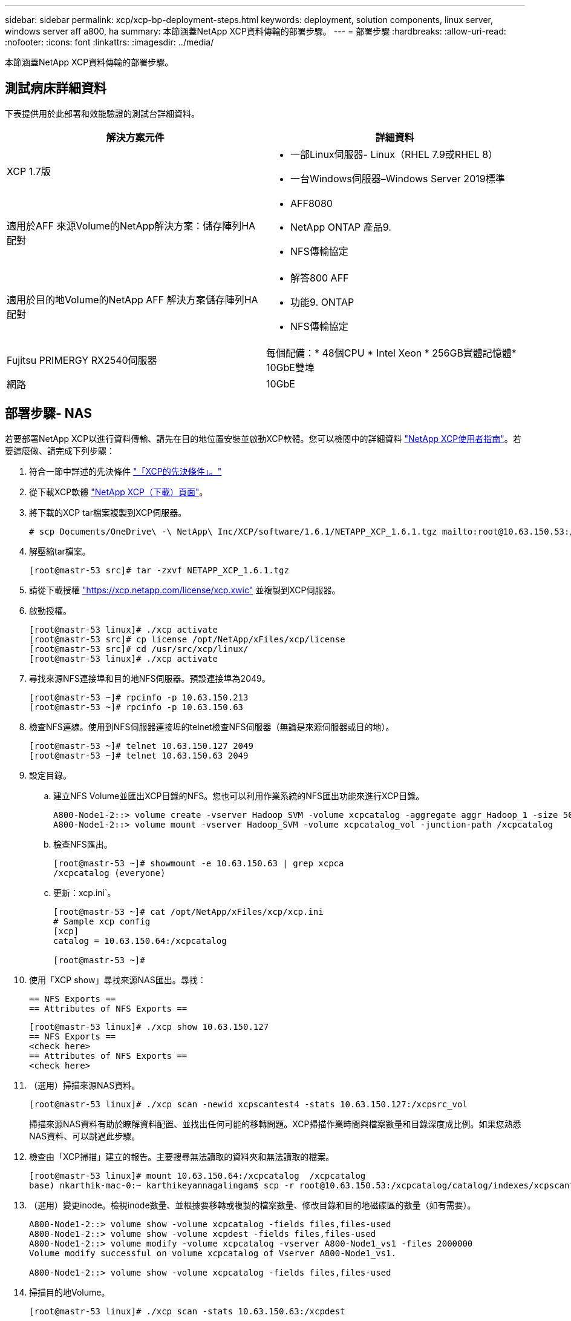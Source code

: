 ---
sidebar: sidebar 
permalink: xcp/xcp-bp-deployment-steps.html 
keywords: deployment, solution components, linux server, windows server aff a800, ha 
summary: 本節涵蓋NetApp XCP資料傳輸的部署步驟。 
---
= 部署步驟
:hardbreaks:
:allow-uri-read: 
:nofooter: 
:icons: font
:linkattrs: 
:imagesdir: ../media/


[role="lead"]
本節涵蓋NetApp XCP資料傳輸的部署步驟。



== 測試病床詳細資料

下表提供用於此部署和效能驗證的測試台詳細資料。

|===
| 解決方案元件 | 詳細資料 


| XCP 1.7版  a| 
* 一部Linux伺服器- Linux（RHEL 7.9或RHEL 8）
* 一台Windows伺服器–Windows Server 2019標準




| 適用於AFF 來源Volume的NetApp解決方案：儲存陣列HA配對  a| 
* AFF8080
* NetApp ONTAP 產品9.
* NFS傳輸協定




| 適用於目的地Volume的NetApp AFF 解決方案儲存陣列HA配對  a| 
* 解答800 AFF
* 功能9. ONTAP
* NFS傳輸協定




| Fujitsu PRIMERGY RX2540伺服器 | 每個配備：* 48個CPU * Intel Xeon * 256GB實體記憶體* 10GbE雙埠 


| 網路 | 10GbE 
|===


== 部署步驟- NAS

若要部署NetApp XCP以進行資料傳輸、請先在目的地位置安裝並啟動XCP軟體。您可以檢閱中的詳細資料 https://mysupport.netapp.com/documentation/productlibrary/index.html?productID=63064["NetApp XCP使用者指南"^]。若要這麼做、請完成下列步驟：

. 符合一節中詳述的先決條件 link:xcp-bp-netapp-xcp-overview.html#prerequisites-for-xcp["「XCP的先決條件」。"]
. 從下載XCP軟體 https://mysupport.netapp.com/site/products/all/details/netapp-xcp/downloads-tab["NetApp XCP（下載）頁面"^]。
. 將下載的XCP tar檔案複製到XCP伺服器。
+
....
# scp Documents/OneDrive\ -\ NetApp\ Inc/XCP/software/1.6.1/NETAPP_XCP_1.6.1.tgz mailto:root@10.63.150.53:/usr/src
....
. 解壓縮tar檔案。
+
....
[root@mastr-53 src]# tar -zxvf NETAPP_XCP_1.6.1.tgz
....
. 請從下載授權 https://xcp.netapp.com/license/xcp.xwic%20["https://xcp.netapp.com/license/xcp.xwic"^] 並複製到XCP伺服器。
. 啟動授權。
+
....
[root@mastr-53 linux]# ./xcp activate
[root@mastr-53 src]# cp license /opt/NetApp/xFiles/xcp/license
[root@mastr-53 src]# cd /usr/src/xcp/linux/
[root@mastr-53 linux]# ./xcp activate
....
. 尋找來源NFS連接埠和目的地NFS伺服器。預設連接埠為2049。
+
....
[root@mastr-53 ~]# rpcinfo -p 10.63.150.213
[root@mastr-53 ~]# rpcinfo -p 10.63.150.63
....
. 檢查NFS連線。使用到NFS伺服器連接埠的telnet檢查NFS伺服器（無論是來源伺服器或目的地）。
+
....
[root@mastr-53 ~]# telnet 10.63.150.127 2049
[root@mastr-53 ~]# telnet 10.63.150.63 2049
....
. 設定目錄。
+
.. 建立NFS Volume並匯出XCP目錄的NFS。您也可以利用作業系統的NFS匯出功能來進行XCP目錄。
+
....
A800-Node1-2::> volume create -vserver Hadoop_SVM -volume xcpcatalog -aggregate aggr_Hadoop_1 -size 50GB -state online -junction-path /xcpcatalog -policy default -unix-permissions ---rwxr-xr-x -type RW -snapshot-policy default -foreground true
A800-Node1-2::> volume mount -vserver Hadoop_SVM -volume xcpcatalog_vol -junction-path /xcpcatalog
....
.. 檢查NFS匯出。
+
....
[root@mastr-53 ~]# showmount -e 10.63.150.63 | grep xcpca
/xcpcatalog (everyone)
....
.. 更新：xcp.ini`。
+
....
[root@mastr-53 ~]# cat /opt/NetApp/xFiles/xcp/xcp.ini
# Sample xcp config
[xcp]
catalog = 10.63.150.64:/xcpcatalog

[root@mastr-53 ~]#
....


. 使用「XCP show」尋找來源NAS匯出。尋找：
+
....
== NFS Exports ==
== Attributes of NFS Exports ==
....
+
....
[root@mastr-53 linux]# ./xcp show 10.63.150.127
== NFS Exports ==
<check here>
== Attributes of NFS Exports ==
<check here>
....
. （選用）掃描來源NAS資料。
+
....
[root@mastr-53 linux]# ./xcp scan -newid xcpscantest4 -stats 10.63.150.127:/xcpsrc_vol
....
+
掃描來源NAS資料有助於瞭解資料配置、並找出任何可能的移轉問題。XCP掃描作業時間與檔案數量和目錄深度成比例。如果您熟悉NAS資料、可以跳過此步驟。

. 檢查由「XCP掃描」建立的報告。主要搜尋無法讀取的資料夾和無法讀取的檔案。
+
....
[root@mastr-53 linux]# mount 10.63.150.64:/xcpcatalog  /xcpcatalog
base) nkarthik-mac-0:~ karthikeyannagalingam$ scp -r root@10.63.150.53:/xcpcatalog/catalog/indexes/xcpscantest4 Documents/OneDrive\ -\ NetApp\ Inc/XCP/customers/reports/
....
. （選用）變更inode。檢視inode數量、並根據要移轉或複製的檔案數量、修改目錄和目的地磁碟區的數量（如有需要）。
+
....
A800-Node1-2::> volume show -volume xcpcatalog -fields files,files-used
A800-Node1-2::> volume show -volume xcpdest -fields files,files-used
A800-Node1-2::> volume modify -volume xcpcatalog -vserver A800-Node1_vs1 -files 2000000
Volume modify successful on volume xcpcatalog of Vserver A800-Node1_vs1.

A800-Node1-2::> volume show -volume xcpcatalog -fields files,files-used
....
. 掃描目的地Volume。
+
....
[root@mastr-53 linux]# ./xcp scan -stats 10.63.150.63:/xcpdest
....
. 檢查來源與目的地磁碟區空間。
+
....
[root@mastr-53 ~]# df -h /xcpsrc_vol
[root@mastr-53 ~]# df -h /xcpdest/
....
. 使用「XCP COPY」將資料從來源複製到目的地、然後檢查摘要。
+
....
[root@mastr-53 linux]# ./xcp copy -newid create_Sep091599198212 10.63.150.127:/xcpsrc_vol 10.63.150.63:/xcpdest
<command inprogress results removed>
Xcp command : xcp copy -newid create_Sep091599198212 -parallel 23 10.63.150.127:/xcpsrc_vol 10.63.150.63:/xcpdest
Stats       : 9.07M scanned, 9.07M copied, 118 linked, 9.07M indexed, 173 giants
Speed       : 1.57 TiB in (412 MiB/s), 1.50 TiB out (392 MiB/s)
Total Time  : 1h6m.
STATUS      : PASSED
[root@mastr-53 linux]#
....
+

NOTE: 根據預設、XCP會建立七個平行處理程序來複製資料。這是可以調整的。

+

NOTE: NetApp建議將來源Volume設定為唯讀。即時而言、來源Volume是即時且作用中的檔案系統。「XCP複製」作業可能會失敗、因為NetApp XCP不支援應用程式持續變更的即時來源。

+
對於Linux、XCP需要索引ID、因為XCP Linux會執行目錄分類。

. （可選）檢查目標NetApp捲上的inode。
+
....
A800-Node1-2::> volume show -volume xcpdest -fields files,files-used
vserver        volume  files    files-used
-------------- ------- -------- ----------
A800-Node1_vs1 xcpdest 21251126 15039685

A800-Node1-2::>
....
. 使用「XCP同步」執行遞增更新。
+
....
[root@mastr-53 linux]# ./xcp sync -id create_Sep091599198212
Xcp command : xcp sync -id create_Sep091599198212
Stats       : 9.07M reviewed, 9.07M checked at source, no changes, 9.07M reindexed
Speed       : 1.73 GiB in (8.40 MiB/s), 1.98 GiB out (9.59 MiB/s)
Total Time  : 3m31s.
STATUS      : PASSED
....
+
對於本文來說、為了模擬即時、來源資料中的一百萬個檔案已重新命名、然後使用「XCP同步」將更新的檔案複製到目的地。對於Windows、XCP需要來源和目的地路徑。

. 驗證資料傳輸。您可以使用「XCP驗證」來驗證來源和目的地是否擁有相同的資料。
+
....
Xcp command : xcp verify 10.63.150.127:/xcpsrc_vol 10.63.150.63:/xcpdest
Stats       : 9.07M scanned, 9.07M indexed, 173 giants, 100% found (6.01M have data), 6.01M compared, 100% verified (data, attrs, mods)
Speed       : 3.13 TiB in (509 MiB/s), 11.1 GiB out (1.76 MiB/s)
Total Time  : 1h47m.
STATUS      : PASSED
....


XCP文件針對「shcan」、「copy」、「Sync」和「驗證」作業提供多種選項（例如）。如需詳細資訊、請參閱 https://mysupport.netapp.com/documentation/productlibrary/index.html?productID=63064["NetApp XCP使用者指南"^]。


NOTE: Windows客戶應該使用存取控制清單（ACL）來複製資料。NetApp建議使用命令「XCP copy -ACL -fallbackuser\<使用者名稱>-fallbackGroup\<使用者名稱或群組名稱><來源><目的地>」。為了發揮最大效能、考慮到來源磁碟區具有含ACL的SMB資料、以及NFS和SMB可存取的資料、目標必須是NTFS磁碟區。使用XCP（NFS版本）、從Linux伺服器複製資料、然後從Windows伺服器執行XCP（SMB版本）同步、使用「-ACL」和「-nocdata」選項、將ACL從來源資料複製到目標SMB資料。

如需詳細步驟、請參閱 https://helpcenter.netwrix.com/NA/Configure_IT_Infrastructure/Accounts/DCA_Manage_Auditing_Security_Log.html["設定「管理稽核與安全性記錄」原則"^]。



== 部署步驟- HDFS/MapRFS資料移轉

在本節中、我們將討論稱為Hadoop Filesystem Data Transfer to NAS的新XCP功能、此功能可將資料從HDFS/MapRFS移轉至NFS、反之亦然。



=== 先決條件

對於MapRFS/HDFS功能、您必須在非root使用者環境中執行下列程序。通常、非root使用者是HDFS、MapR、或是有權變更HDFS和MapRFS檔案系統的使用者。

. 在CLI或使用者的.bashrc檔案中設定CLASSPATH、Hadoop主目錄、NHDFs_libjvm_path、LB_LIB_LIBHDFs_path變數、以及「XCP」命令。
+
** NHDFs_LIBHDFs_path指向libhdfs.so檔案。此檔案提供HDFS API、可將HDFS/MapRFS檔案和檔案系統做為Hadoop發佈的一部分進行互動和操作。
** NHDFS_libjvm_path指向libjvm.so檔案。這是位於JRE位置的共享Java虛擬機器程式庫。
** 類路徑使用（Hadoop classpaths–globb）值指向所有Jar檔案。
** LD_LIBRARY_路徑 指向Hadoop原生程式庫資料夾位置。
+
請參閱下列以Cloudera叢集為基礎的範例。

+
[listing]
----
export CLASSPATH=$(hadoop classpath --glob)
export LD_LIBRARY_PATH=/usr/java/jdk1.8.0_181-cloudera/jre/lib/amd64/server/
export HADOOP_HOME=/opt/cloudera/parcels/CDH-6.3.4-1.cdh6.3.4.p0.6751098/
#export HADOOP_HOME=/opt/cloudera/parcels/CDH/
export NHDFS_LIBJVM_PATH=/usr/java/jdk1.8.0_181-cloudera/jre/lib/amd64/server/libjvm.so
export NHDFS_LIBHDFS_PATH=$HADOOP_HOME/lib64/libhdfs.so
----
+
在此版本中、我們支援XCP掃描、複製及驗證從HDFS移轉至NFS的作業和資料移轉。您可以從資料湖叢集的單一工作節點和多個工作節點傳輸資料。在1.8版中、root和非root使用者可以執行資料移轉。







=== 部署步驟-非root使用者將HDFS/MaprFS資料移轉至NetApp NFS

. 請依照「部署步驟」一節中的步驟1至9中所述的相同步驟進行。
. 在下列範例中、使用者會將資料從HDFS移轉至NFS。
+
.. 在HDFS中建立資料夾和檔案（使用「Hadoop FS -copyFromLocal」）。
+
[listing]
----
[root@n138 ~]# su - tester -c 'hadoop fs -mkdir /tmp/testerfolder_src/util-linux-2.23.2/mohankarthikhdfs_src'
[root@n138 ~]# su - tester -c 'hadoop fs -ls -d  /tmp/testerfolder_src/util-linux-2.23.2/mohankarthikhdfs_src'
drwxr-xr-x   - tester supergroup          0 2021-11-16 16:52 /tmp/testerfolder_src/util-linux-2.23.2/mohankarthikhdfs_src
[root@n138 ~]# su - tester -c "echo 'testfile hdfs' > /tmp/a_hdfs.txt"
[root@n138 ~]# su - tester -c "echo 'testfile hdfs 2' > /tmp/b_hdfs.txt"
[root@n138 ~]# ls -ltrah /tmp/*_hdfs.txt
-rw-rw-r-- 1 tester tester 14 Nov 16 17:00 /tmp/a_hdfs.txt
-rw-rw-r-- 1 tester tester 16 Nov 16 17:00 /tmp/b_hdfs.txt
[root@n138 ~]# su - tester -c 'hadoop fs -copyFromLocal /tmp/*_hdfs.txt hdfs:///tmp/testerfolder_src/util-linux-2.23.2/mohankarthikhdfs_src'
[root@n138 ~]#
----
.. 檢查HDFS資料夾中的權限。
+
[listing]
----
[root@n138 ~]# su - tester -c 'hadoop fs -ls hdfs:///tmp/testerfolder_src/util-linux-2.23.2/mohankarthikhdfs_src'
Found 2 items
-rw-r--r--   3 tester supergroup         14 2021-11-16 17:01 hdfs:///tmp/testerfolder_src/util-linux-2.23.2/mohankarthikhdfs_src/a_hdfs.txt
-rw-r--r--   3 tester supergroup         16 2021-11-16 17:01 hdfs:///tmp/testerfolder_src/util-linux-2.23.2/mohankarthikhdfs_src/b_hdfs.txt
----
.. 在NFS中建立資料夾並檢查權限。
+
[listing]
----
[root@n138 ~]# su - tester -c 'mkdir /xcpsrc_vol/mohankarthiknfs_dest'
[root@n138 ~]# su - tester -c 'ls -l /xcpsrc_vol/mohankarthiknfs_dest'
total 0
[root@n138 ~]# su - tester -c 'ls -d /xcpsrc_vol/mohankarthiknfs_dest'
/xcpsrc_vol/mohankarthiknfs_dest
[root@n138 ~]# su - tester -c 'ls -ld /xcpsrc_vol/mohankarthiknfs_dest'
drwxrwxr-x 2 tester tester 4096 Nov 16 14:32 /xcpsrc_vol/mohankarthiknfs_dest
[root@n138 ~]#
----
.. 使用XCP將檔案從HDFS複製到NFS、然後檢查權限。
+
[listing]
----
[root@n138 ~]# su - tester -c '/usr/src/hdfs_nightly/xcp/linux/xcp copy -chown hdfs:///tmp/testerfolder_src/util-linux-2.23.2/mohankarthikhdfs_src/ 10.63.150.126:/xcpsrc_vol/mohankarthiknfs_dest'
XCP Nightly_dev; (c) 2021 NetApp, Inc.; Licensed to Karthikeyan Nagalingam [NetApp Inc] until Wed Feb  9 13:38:12 2022

xcp: WARNING: No index name has been specified, creating one with name: autoname_copy_2021-11-16_17.04.03.652673

Xcp command : xcp copy -chown hdfs:///tmp/testerfolder_src/util-linux-2.23.2/mohankarthikhdfs_src/ 10.63.150.126:/xcpsrc_vol/mohankarthiknfs_dest
Stats       : 3 scanned, 2 copied, 3 indexed
Speed       : 3.44 KiB in (650/s), 80.2 KiB out (14.8 KiB/s)
Total Time  : 5s.
STATUS      : PASSED
[root@n138 ~]# su - tester -c 'ls -l /xcpsrc_vol/mohankarthiknfs_dest'
total 0
-rw-r--r-- 1 tester supergroup 14 Nov 16 17:01 a_hdfs.txt
-rw-r--r-- 1 tester supergroup 16 Nov 16 17:01 b_hdfs.txt
[root@n138 ~]# su - tester -c 'ls -ld /xcpsrc_vol/mohankarthiknfs_dest'
drwxr-xr-x 2 tester supergroup 4096 Nov 16 17:01 /xcpsrc_vol/mohankarthiknfs_dest
[root@n138 ~]#
----



